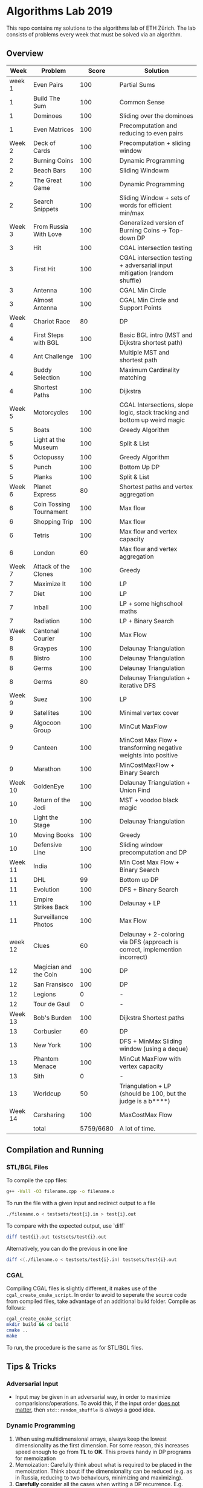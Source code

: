 * Algorithms Lab 2019
This repo contains my solutions to the algorithms lab of ETH Zürich. The lab consists of problems every week that must be solved via an algorithm. 

** Overview
|    Week | Problem                 |     Score | Solution                                                                    |
|---------+-------------------------+-----------+-----------------------------------------------------------------------------|
|  week 1 | Even Pairs              |       100 | Partial Sums                                                                |
|       1 | Build The Sum           |       100 | Common Sense                                                                |
|       1 | Dominoes                |       100 | Sliding over the dominoes                                                   |
|       1 | Even Matrices           |       100 | Precomputation and reducing to even pairs                                   |
|  Week 2 | Deck of Cards           |       100 | Precomputation + sliding window                                             |
|       2 | Burning Coins           |       100 | Dynamic Programming                                                         |
|       2 | Beach Bars              |       100 | Sliding Windowm                                                             |
|       2 | The Great Game          |       100 | Dynamic Programming                                                         |
|       2 | Search Snippets         |       100 | Sliding Window + sets of words for efficient min/max                        |
|  Week 3 | From Russia With Love   |       100 | Generalized version of Burning Coins -> Top-down DP                         |
|       3 | Hit                     |       100 | CGAL intersection testing                                                   |
|       3 | First Hit               |       100 | CGAL intersection testing + adversarial input mitigation (random shuffle)   |
|       3 | Antenna                 |       100 | CGAL Min Circle                                                             |
|       3 | Almost Antenna          |       100 | CGAL Min Circle and Support Points                                          |
|  Week 4 | Chariot Race            |        80 | DP                                                                          |
|       4 | First Steps with BGL    |       100 | Basic BGL intro (MST and Dijkstra shortest path)                            |
|       4 | Ant Challenge           |       100 | Multiple MST and shortest path                                              |
|       4 | Buddy Selection         |       100 | Maximum Cardinality matching                                                |
|       4 | Shortest Paths          |       100 | Dijkstra                                                                    |
|  Week 5 | Motorcycles             |       100 | CGAL Intersections, slope logic, stack tracking and bottom up weird magic   |
|       5 | Boats                   |       100 | Greedy Algorithm                                                            |
|       5 | Light at the Museum     |       100 | Split & List                                                                |
|       5 | Octopussy               |       100 | Greedy Algorithm                                                            |
|       5 | Punch                   |       100 | Bottom Up DP                                                                |
|       5 | Planks                  |       100 | Split & List                                                                |
|  Week 6 | Planet Express          |        80 | Shortest paths and vertex aggregation                                       |
|       6 | Coin Tossing Tournament |       100 | Max flow                                                                    |
|       6 | Shopping Trip           |       100 | Max flow                                                                    |
|       6 | Tetris                  |       100 | Max flow and vertex capacity                                                |
|       6 | London                  |        60 | Max flow and vertex aggregation                                             |
|  Week 7 | Attack of the Clones    |       100 | Greedy                                                                      |
|       7 | Maximize It             |       100 | LP                                                                          |
|       7 | Diet                    |       100 | LP                                                                          |
|       7 | Inball                  |       100 | LP + some highschool maths                                                  |
|       7 | Radiation               |       100 | LP + Binary Search                                                          |
|  Week 8 | Cantonal Courier        |       100 | Max Flow                                                                    |
|       8 | Graypes                 |       100 | Delaunay Triangulation                                                      |
|       8 | Bistro                  |       100 | Delaunay Triangulation                                                      |
|       8 | Germs                   |       100 | Delaunay Triangulation                                                      |
|       8 | Germs                   |        80 | Delaunay Triangulation + iterative DFS                                      |
|  Week 9 | Suez                    |       100 | LP                                                                          |
|       9 | Satellites              |       100 | Minimal vertex cover                                                        |
|       9 | Algocoon Group          |       100 | MinCut MaxFlow                                                              |
|       9 | Canteen                 |       100 | MinCost Max Flow + transforming negative weights into positive              |
|       9 | Marathon                |       100 | MinCostMaxFlow + Binary Search                                              |
| Week 10 | GoldenEye               |       100 | Delaunay Triangulation + Union Find                                         |
|      10 | Return of the Jedi      |       100 | MST + voodoo black magic                                                    |
|      10 | Light the Stage         |       100 | Delaunay Triangulation                                                      |
|      10 | Moving Books            |       100 | Greedy                                                                      |
|      10 | Defensive Line          |       100 | Sliding window precomputation and DP                                        |
| Week 11 | India                   |       100 | Min Cost Max Flow + Binary Search                                           |
|      11 | DHL                     |        99 | Bottom up DP                                                                |
|      11 | Evolution               |       100 | DFS + Binary Search                                                         |
|      11 | Empire Strikes Back     |       100 | Delaunay + LP                                                               |
|      11 | Surveillance Photos     |       100 | Max Flow                                                                    |
| week 12 | Clues                   |        60 | Delaunay + 2-coloring via DFS (approach is correct, implemention incorrect) |
|      12 | Magician and the Coin   |       100 | DP                                                                          |
|      12 | San Fransisco           |       100 | DP                                                                          |
|      12 | Legions                 |         0 | -                                                                           |
|      12 | Tour de Gaul            |         0 | -                                                                           |
| Week 13 | Bob's Burden            |       100 | Dijkstra Shortest paths                                                     |
|      13 | Corbusier               |        60 | DP                                                                          |
|      13 | New York                |       100 | DFS + MinMax Sliding window (using a deque)                                 |
|      13 | Phantom Menace          |       100 | MinCut MaxFlow with vertex capacity                                         |
|      13 | Sith                    |         0 | -                                                                           |
|      13 | Worldcup                |        50 | Triangulation + LP (should be 100, but the judge is a b****)                |
| Week 14 | Carsharing              |       100 | MaxCostMax Flow                                                             |
|---------+-------------------------+-----------+-----------------------------------------------------------------------------|
|         | total                   | 5759/6680 | A lot of time.                                                              |


** Compilation and Running
*** STL/BGL Files
To compile the cpp files:
#+BEGIN_SRC bash
g++ -Wall -O3 filename.cpp -o filename.o
#+END_SRC

To run the file with a given input and redirect output to a file
#+BEGIN_SRC bash
./filename.o < testsets/test{i}.in > test{i}.out
#+END_SRC

To compare with the expected output, use `diff`
#+BEGIN_SRC bash
diff test{i}.out testsets/test{i}.out
#+END_SRC

Alternatively, you can do the previous in one line
#+BEGIN_SRC bash
diff <(./filename.o < testsets/test{i}.in) testsets/test{i}.out
#+END_SRC

*** CGAL
Compiling CGAL files is slightly different, it makes use of the ~cgal_create_cmake_script~.
In order to avoid to seperate the source code from compiled files, take advantage of an additional build folder.
Compile as follows:
#+BEGIN_SRC bash
cgal_create_cmake_script
mkdir build && cd build
cmake ..
make
#+END_SRC

To run, the procedure is the same as for STL/BGL files.

** Tips & Tricks
*** Adversarial Input
- Input may be given in an adversarial way, in order to maximize
  comparisions/operations. To avoid this, if the input order _does not matter_,
  then ~std::random_shuffle~ is /always/ a good idea.
*** Dynamic Programming
1. When using multidimensional arrays, always keep the lowest dimensionality as
   the first dimension. For some reason, this increases speed enough to go from
   *TL* to *OK*. This proves handy in DP programs for memoization
2. Memoization: Carefully think about what is required to be placed in the
   memoization. Think about if the dimensionality can be reduced (e.g. as in
   Russia, reducing to two behaviours, minimizing and maximizing).
3. *Carefully* consider all the cases when writing a DP recurrence. E.g.
   =Chariot Race= had three distinct cases to consider, and you must very
   carefully think about each one.
4. DP can carry information from above (e.g. in the tree scenario, information
   about the parent node may be useful). A sub-problem is not necessarily
   separated from the rest.

*** CPP
- Set intersection of ~std::set~ can be done using ~std::set_intersection~ (included in ~algorithm~). The following code computes the intersection between 2 sets and stores the result in the ~intersection~ vector. You can also use a ~std::set~ to store the result, but ~std::back_inserter~ may complain about something or other.
  #+BEGIN_SRC cpp
#include <algorithm>
std::set<int> set1, set2;
std::vector<int> intersection;
std::set_intersection(set1.begin(), set1.end(), set2.begin(), set2.end(), std::back_inserter(intersection));
  #+END_SRC
- Priority queue (~std::priority_queue~ found in ~queue.h~) let's us keep and
  ordred stack (ordering is preserved through insertion). If using pairs
  (~std::pair~), by default they will be ordred based on the first element of
  the pair.
  #+BEGIN_SRC cpp
#include <queue>
// By default, priority queue orders in decreasing order
std::priority_queue<int> q1;
// Use this to sort in ascending order
std::priority_queue<int, std::vector<int>, std::greater<int>> q2;

// Push, top an pop are the main useful ones
q1.push(1);
int t = q1.top();
q1.pop();
  #+END_SRC
*** CGAL
- Reading input directly into a ~std::vector~ and letting the compiler infer the
  construction is much slower than reading it in, constructing it yourself and
  then pushing it into the array.
  - Faster:
      #+BEGIN_SRC cpp
std::vector<Construction> list(n);
for(int i = 0; i < n; i++) {
    long x, y; std::cin >> x >> y;
    Construction z(x, y);
    list[i] = z;
}
      #+END_SRC
  - Slower:
      #+BEGIN_SRC cpp
std::vector<Construction> list(n);
for(int i = 0; i < n; i++) {
    std::cin >> list[i];
}
      #+END_SRC
- You can keep track of multiple variables using a =struct=, this can be used to
  avoid having a bunch of different =vectors=. You just need to provide a
  comparison function
  #+BEGIN_SRC cpp
struct Wrapper {
    long x, y, z;

    bool operator<(const Wrapper& t) const { return this->x < t.x; }
}

std::vector<Wrapper> vec;
vec.push_back(Wrapper{x, y, z});
  #+END_SRC
- LP: Double check your inequalities and constraints. 90% of mistakes come from
  there. Check that you have added all the lower and upper bounds you need (for
  example a radius cannot be less than 0).
- You can implement ~ceil_to_double(x)~ by just calling ~-floor_to_double(-x)~.
  You can find the implementation for ~floor_to_double~ on the judge, in the
  ~hello-exact.cpp~ sample code. This saves you time in not having to rewrite
  the function and ensures you don't make any typos, as that particular function
  is very typo-prone.
- You can store information in vertices/faces when using Delaunay
  Triangulations. This is especially useful if you want to avoid using ~map~ to
  ~Vertex_handle~ or ~Face_hanlde~. The syntax is as follows:
  #+BEGIN_SRC cpp
#include <CGAL/Exact_predicates_inexact_constructions_kernel.h>
#include <CGAL/Exact_predicates_exact_constructions_kernel_with_sqrt.h>
#include <CGAL/Triangulation_data_structure_2.h>
#include <CGAL/Triangulation_vertex_base_with_info_2.h>
#include <CGAL/Delaunay_triangulation_2.h>

typedef CGAL::Exact_predicates_inexact_constructions_kernel IK;
typedef CGAL::Exact_predicates_exact_constructions_kernel_with_sqrt EK;
// Define the kind of information to store in the vertex here
typedef CGAL::Triangulation_vertex_base_with_info_2<IK::FT,IK> vertex_t;
typedef CGAL::Triangulation_face_base_2<IK> face_t;
typedef CGAL::Triangulation_data_structure_2<vertex_t,face_t> triangulation_t;
typedef CGAL::Delaunay_triangulation_2<IK,triangulation_t> delaunay_t;

Vertex_handle e;
e->info() = 42;
  #+END_SRC
- Adding to the previous point, you can directly init the info of a vertex by passing the
  insert method a ~std::vector<std::pair<K::Point_2, int>>~.
  #+BEGIN_SRC cpp
    std::vector<std::pair<K::Point_2, int>> pts;
    pts.reserve(n);
    for (std::size_t i = 0; i < n; ++i) {
        K::Point_2 pt;
        std::cin >> pt;
        pts.push_back(std::make_pair(pt, i));
    }

    // construct triangulation
    Triangulation t;
    t.insert(pts.begin(), pts.end());
  #+END_SRC
 
*** BGL
- Weight maps are linked to a graph, so a graph can only have one weight map. So
  basically you cannot make one graph with mulitple weight maps, you need to
  have one graph per weight map.
- Try to keep the amount of vertices to a minimum. Try to see if you can aggregate or use
  some sort of "hub".
- The sample code on the judge contains the code for a minimal vertex cover, and
  as a bonus it also contains a BFS implementation, should you need inspiration
  for one at some point (like in H1N1 wink wink).
- If you have negative weights, you can figure out the max weight, and make all
  your weights positve by shifting all the s-t paths by the same amount. You
  then compensate for it by shifting the result by (MAX_SHIFT * flow) - cost.
- You can use BGL's ~<boost/pending/disjoint_sets.hpp>~ as an implementation of union
  set.
  #+BEGIN_SRC cpp
#include <boost/pending/disjoint_sets.hpp>
typedef boost::disjoint_sets_with_storage<> UnionFind;
UnionFind uf_n(n);
// Union to elements to the same set
uf_n.union_set(v1, v2);
// Get set of element
uf_n.find_set(v1);
// Check if two elements are in the same set
uf_n.find_set(v1) == uf_n.find_set(v2);
  #+END_SRC
*** Split & List
You can use ~std::map~ and use ~find()~ to search for specific keys. It is
logarithmic, so no need to implement some binary search yourself, just use the
STL.
#+BEGIN_SRC cpp
std::map<int, int> s1, s2;
for(auto s1_itr : s1) {
    // Compute the key
    auto key = smth - s1.first;
    auto s2_itr = s2.find(key);
    if (s2_itr != s2.end()) {
        // key exists! so do something
    }
}
#+END_SRC
